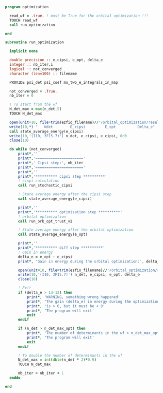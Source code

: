 #+BEGIN_SRC f90 :comments org :tangle optimization.irp.f
program optimization
  
  read_wf = .true. ! must be True for the orbital optimization !!!
  TOUCH read_wf 
  call run_optimization

end
#+END_SRC

#+BEGIN_SRC f90 :comments org :tangle optimization.irp.f
subroutine run_optimization

  implicit none

  double precision :: e_cipsi, e_opt, delta_e
  integer :: nb_iter,i
  logical :: not_converged
  character (len=100) :: filename

  PROVIDE psi_det psi_coef mo_two_e_integrals_in_map

  not_converged = .True.
  nb_iter = 0

  ! To start from the wf
  N_det_max = max(n_det,5)
  TOUCH N_det_max

  open(unit=10, file=trim(ezfio_filename)//'/orbital_optimization/result_opt')
  write(10,*) "   Ndet        E_cipsi         E_opt          Delta_e"
  call state_average_energy(e_cipsi)
  write(10,'(I10, 3F15.7)') n_det, e_cipsi, e_cipsi, 0d0
  close(10)

  do while (not_converged)
      print*,''
      print*,'======================'
      print*,' Cipsi step:', nb_iter
      print*,'======================'
      print*,'' 
      print*,'********** cipsi step **********'
      ! cispi calculation
      call run_stochastic_cipsi

      ! State average energy after the cipsi step
      call state_average_energy(e_cipsi)

      print*,''
      print*,'********** optimization step **********'
      ! orbital optimization
      call run_orb_opt_trust_v2

      ! State average energy after the orbital optimization
      call state_average_energy(e_opt)

      print*,''
      print*,'********** diff step **********'
      ! Gain in energy
      delta_e = e_opt - e_cipsi
      print*, 'Gain in energy during the orbital optimization:', delta_e

      open(unit=10, file=trim(ezfio_filename)//'/orbital_optimization/result_opt', position='append')
      write(10,'(I10, 3F15.7)') n_det, e_cipsi, e_opt, delta_e
      close(10)

      ! Exit
      if (delta_e > 1d-12) then
          print*, 'WARNING, something wrong happened'
          print*, 'The gain (delta_e) in energy during the optimization process'
          print*, 'is > 0, but it must be < 0'
          print*, 'The program will exit'
          exit
      endif

      if (n_det > n_det_max_opt) then
          print*, 'The number of determinants in the wf > n_det_max_opt'
          print*, 'The program will exit'
          exit
      endif
      
      ! To double the number of determinants in the wf
      N_det_max = int(dble(n_det * 2)*0.9)
      TOUCH N_det_max

      nb_iter = nb_iter + 1
  enddo

end

#+END_SRC
